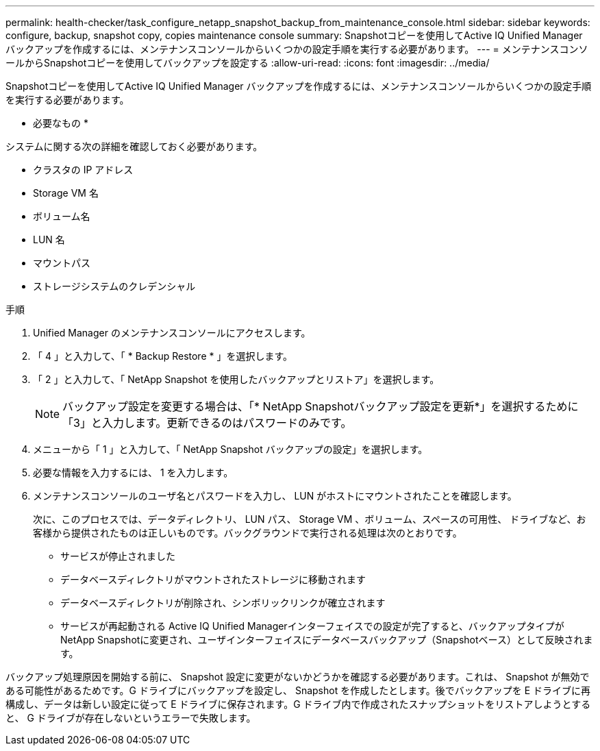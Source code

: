 ---
permalink: health-checker/task_configure_netapp_snapshot_backup_from_maintenance_console.html 
sidebar: sidebar 
keywords: configure, backup, snapshot copy, copies maintenance console 
summary: Snapshotコピーを使用してActive IQ Unified Manager バックアップを作成するには、メンテナンスコンソールからいくつかの設定手順を実行する必要があります。 
---
= メンテナンスコンソールからSnapshotコピーを使用してバックアップを設定する
:allow-uri-read: 
:icons: font
:imagesdir: ../media/


[role="lead"]
Snapshotコピーを使用してActive IQ Unified Manager バックアップを作成するには、メンテナンスコンソールからいくつかの設定手順を実行する必要があります。

* 必要なもの *

システムに関する次の詳細を確認しておく必要があります。

* クラスタの IP アドレス
* Storage VM 名
* ボリューム名
* LUN 名
* マウントパス
* ストレージシステムのクレデンシャル


.手順
. Unified Manager のメンテナンスコンソールにアクセスします。
. 「 4 」と入力して、「 * Backup Restore * 」を選択します。
. 「 2 」と入力して、「 NetApp Snapshot を使用したバックアップとリストア」を選択します。
+
[NOTE]
====
バックアップ設定を変更する場合は、「* NetApp Snapshotバックアップ設定を更新*」を選択するために「3」と入力します。更新できるのはパスワードのみです。

====
. メニューから「 1 」と入力して、「 NetApp Snapshot バックアップの設定」を選択します。
. 必要な情報を入力するには、 1 を入力します。
. メンテナンスコンソールのユーザ名とパスワードを入力し、 LUN がホストにマウントされたことを確認します。
+
次に、このプロセスでは、データディレクトリ、 LUN パス、 Storage VM 、ボリューム、スペースの可用性、 ドライブなど、お客様から提供されたものは正しいものです。バックグラウンドで実行される処理は次のとおりです。

+
** サービスが停止されました
** データベースディレクトリがマウントされたストレージに移動されます
** データベースディレクトリが削除され、シンボリックリンクが確立されます
** サービスが再起動される
Active IQ Unified Managerインターフェイスでの設定が完了すると、バックアップタイプがNetApp Snapshotに変更され、ユーザインターフェイスにデータベースバックアップ（Snapshotベース）として反映されます。




バックアップ処理原因を開始する前に、 Snapshot 設定に変更がないかどうかを確認する必要があります。これは、 Snapshot が無効である可能性があるためです。G ドライブにバックアップを設定し、 Snapshot を作成したとします。後でバックアップを E ドライブに再構成し、データは新しい設定に従って E ドライブに保存されます。G ドライブ内で作成されたスナップショットをリストアしようとすると、 G ドライブが存在しないというエラーで失敗します。
